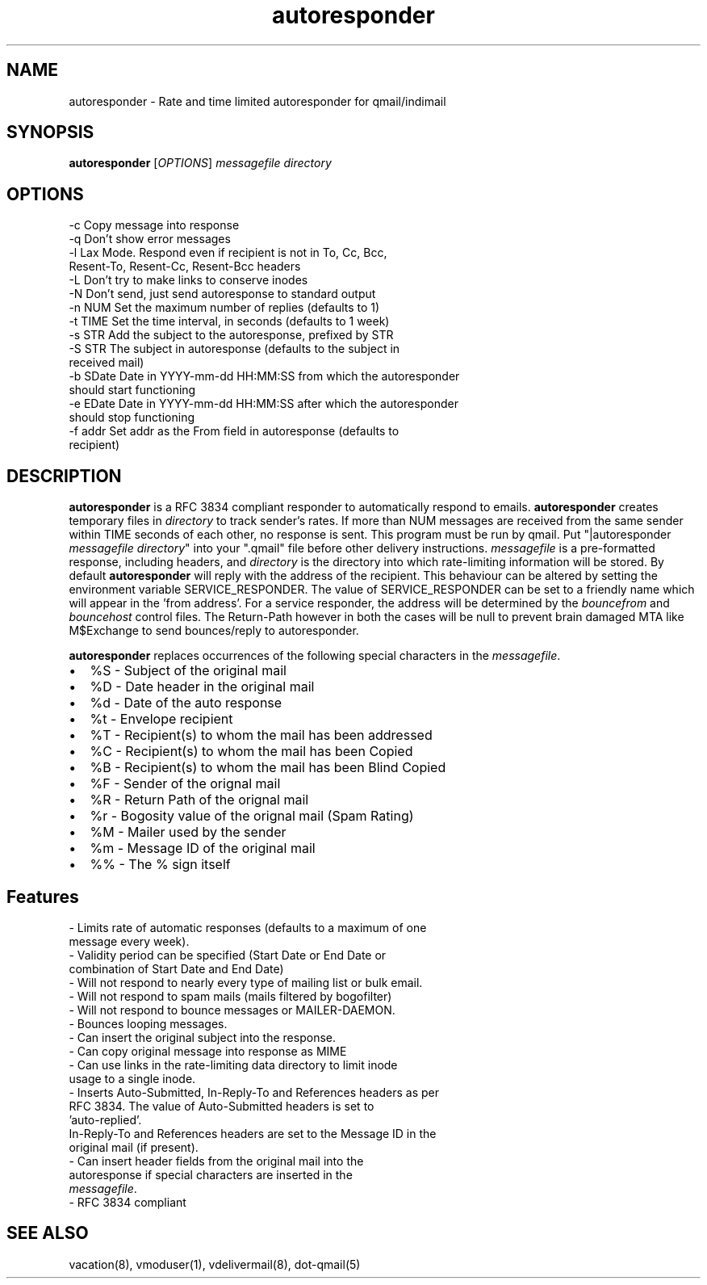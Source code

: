.TH autoresponder 1
.SH NAME
autoresponder \- Rate and time limited autoresponder for qmail/indimail
.SH SYNOPSIS
\fBautoresponder\fR [\fIOPTIONS\fR]
.I messagefile
.I directory

.SH OPTIONS

  -c       Copy message into response
  -q       Don't show error messages
  -l       Lax Mode. Respond even if recipient is not in To, Cc, Bcc,
           Resent-To, Resent-Cc, Resent-Bcc headers
  -L       Don't try to make links to conserve inodes
  -N       Don't send, just send autoresponse to standard output
  -n NUM   Set the maximum number of replies (defaults to 1)
  -t TIME  Set the time interval, in seconds (defaults to 1 week)
  -s STR   Add the subject to the autoresponse, prefixed by STR
  -S STR   The subject in autoresponse (defaults to the subject in
           received mail)
  -b SDate Date in YYYY-mm-dd HH:MM:SS from  which the autoresponder
           should start functioning
  -e EDate Date in YYYY-mm-dd HH:MM:SS after which the autoresponder
           should stop functioning
  -f addr  Set addr as the From field in autoresponse (defaults to
           recipient)

.SH DESCRIPTION
.B autoresponder
is a RFC 3834 compliant responder to automatically respond to emails.
.B autoresponder
creates temporary files in \fIdirectory\fR to track sender's rates. If more than NUM messages are
received from the same sender within TIME seconds of each other, no response is sent. This
program must be run by qmail. Put "|autoresponder \fImessagefile\fR \fIdirectory\fR" into
your ".qmail" file before other delivery instructions. \fImessagefile\fR is a pre-formatted
response, including headers, and \fIdirectory\fR is the directory into which rate-limiting
information will be stored. By default
.B autoresponder
will reply with the address of the recipient. This behaviour can be altered by setting the
environment variable SERVICE_RESPONDER. The value of SERVICE_RESPONDER can be set to a friendly
name which will appear in the 'from address'. For a service responder, the address will be
determined by the \fIbouncefrom\fR and \fIbouncehost\fR control files. The Return-Path however in
both the cases will be null to prevent brain damaged MTA like M$Exchange to send bounces/reply to
autoresponder.

.B autoresponder
replaces occurrences of the following special characters in the \fImessagefile\fR.

.IP \[bu] 2
%S - Subject of the original mail
.IP \[bu]
%D - Date header in the original mail
.IP \[bu]
%d - Date of the auto response
.IP \[bu]
%t - Envelope recipient 
.IP \[bu]
%T - Recipient(s) to whom the mail has been addressed
.IP \[bu]
%C - Recipient(s) to whom the mail has been Copied
.IP \[bu]
%B - Recipient(s) to whom the mail has been Blind Copied
.IP \[bu]
%F - Sender of the orignal mail
.IP \[bu]
%R - Return Path of the orignal mail
.IP \[bu]
%r - Bogosity value of the orignal mail (Spam Rating)
.IP \[bu]
%M - Mailer used by the sender
.IP \[bu]
%m - Message ID of the original mail
.IP \[bu]
%% - The % sign itself

.SH Features
 - Limits rate of automatic responses (defaults to a maximum of one
   message every week).
 - Validity period can be specified (Start Date or End Date or
   combination of Start Date and End Date)
 - Will not respond to nearly every type of mailing list or bulk email.
 - Will not respond to spam mails (mails filtered by bogofilter)
 - Will not respond to bounce messages or MAILER-DAEMON.
 - Bounces looping messages.
 - Can insert the original subject into the response.
 - Can copy original message into response as MIME
 - Can use links in the rate-limiting data directory to limit inode
   usage to a single inode.
 - Inserts Auto-Submitted, In-Reply-To and References headers as per
   RFC 3834. The value of Auto-Submitted headers is set to
   'auto-replied'.
   In-Reply-To and References headers are set to the Message ID in the
   original mail (if present).
 - Can insert header fields from the original mail into the
   autoresponse if special characters are inserted in the
   \fImessagefile\fR.
 - RFC 3834 compliant

.SH SEE ALSO
vacation(8), vmoduser(1), vdelivermail(8), dot-qmail(5)
